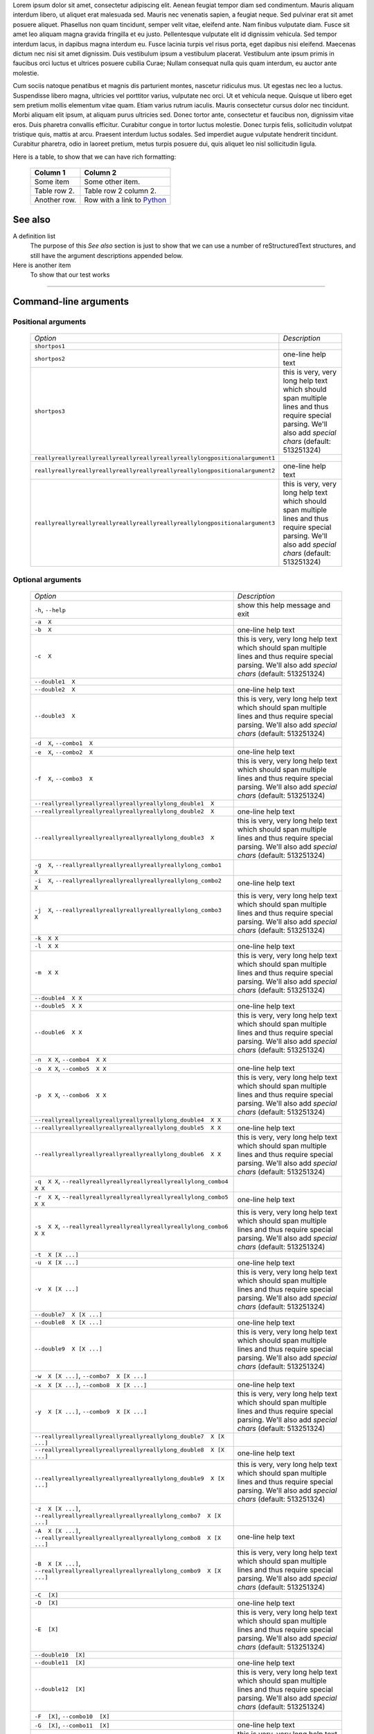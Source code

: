Lorem ipsum dolor sit amet, consectetur adipiscing elit. Aenean feugiat
tempor diam sed condimentum. Mauris aliquam interdum libero, ut aliquet
erat malesuada sed. Mauris nec venenatis sapien, a feugiat neque. Sed
pulvinar erat sit amet posuere aliquet. Phasellus non quam tincidunt,
semper velit vitae, eleifend ante. Nam finibus vulputate diam. Fusce sit
amet leo aliquam magna gravida fringilla et eu justo. Pellentesque vulputate
elit id dignissim vehicula. Sed tempor interdum lacus, in dapibus magna
interdum eu. Fusce lacinia turpis vel risus porta, eget dapibus nisi
eleifend. Maecenas dictum nec nisi sit amet dignissim. Duis vestibulum
ipsum a vestibulum placerat. Vestibulum ante ipsum primis in faucibus orci
luctus et ultrices posuere cubilia Curae; Nullam consequat nulla quis quam
interdum, eu auctor ante molestie.

Cum sociis natoque penatibus et magnis dis parturient montes, nascetur
ridiculus mus. Ut egestas nec leo a luctus. Suspendisse libero magna,
ultricies vel porttitor varius, vulputate nec orci. Ut et vehicula neque.
Quisque ut libero eget sem pretium mollis elementum vitae quam. Etiam varius
rutrum iaculis. Mauris consectetur cursus dolor nec tincidunt. Morbi aliquam
elit ipsum, at aliquam purus ultricies sed. Donec tortor ante, consectetur
et faucibus non, dignissim vitae eros. Duis pharetra convallis efficitur.
Curabitur congue in tortor luctus molestie. Donec turpis felis, sollicitudin
volutpat tristique quis, mattis at arcu. Praesent interdum luctus sodales.
Sed imperdiet augue vulputate hendrerit tincidunt. Curabitur pharetra, odio
in laoreet pretium, metus turpis posuere dui, quis aliquet leo nisl
sollicitudin ligula.

Here is a table, to show that we can have rich formatting:

    =============  ======================================================
    **Column 1**   **Column 2**
    -------------  ------------------------------------------------------
     Some item     Some other item.

     Table row 2.  Table row 2 column 2.

     Another row.  Row with a link to `Python <https://www.python.org>`_
    =============  ======================================================
 

See also
--------
A definition list
    The purpose of this `See also` section is just to show that we can use
    a number of reStructuredText structures, and still have the argument
    descriptions appended below.

Here is another item
    To show that our test works


------------


Command-line arguments
----------------------

Positional arguments
~~~~~~~~~~~~~~~~~~~~

    ============================================================================ ================================================================================================================================================================================================================================
    *Option*                                                                     *Description*
    ---------------------------------------------------------------------------- --------------------------------------------------------------------------------------------------------------------------------------------------------------------------------------------------------------------------------
    ``shortpos1``                                                                
    ``shortpos2``                                                                one-line help text
    ``shortpos3``                                                                this is very, very long help text which should span                        multiple lines and thus require special parsing. We'll                        also add `special` *chars* (default: 513251324)
    ``reallyreallyreallyreallyreallyreallyreallyreallylongpositionalargument1``  
    ``reallyreallyreallyreallyreallyreallyreallyreallylongpositionalargument2``                          one-line help text
    ``reallyreallyreallyreallyreallyreallyreallyreallylongpositionalargument3``                          this is very, very long help text which should span                        multiple lines and thus require special parsing. We'll                        also add `special` *chars* (default: 513251324)
    ============================================================================ ================================================================================================================================================================================================================================


Optional arguments
~~~~~~~~~~~~~~~~~~

    =========================================================================================================== ================================================================================================================================================================================================================================
    *Option*                                                                                                    *Description*
    ----------------------------------------------------------------------------------------------------------- --------------------------------------------------------------------------------------------------------------------------------------------------------------------------------------------------------------------------------
    ``-h``, ``--help``                                                                                          show this help message and exit
    ``-a  X``                                                                                                   
    ``-b  X``                                                                                                   one-line help text
    ``-c  X``                                                                                                   this is very, very long help text which should span                        multiple lines and thus require special parsing. We'll                        also add `special` *chars* (default: 513251324)
    ``--double1  X``                                                                                            
    ``--double2  X``                                                                                            one-line help text
    ``--double3  X``                                                                                            this is very, very long help text which should span                        multiple lines and thus require special parsing. We'll                        also add `special` *chars* (default: 513251324)
    ``-d  X``, ``--combo1  X``                                                                                  
    ``-e  X``, ``--combo2  X``                                                                                  one-line help text
    ``-f  X``, ``--combo3  X``                                                                                  this is very, very long help text which should span                        multiple lines and thus require special parsing. We'll                        also add `special` *chars* (default: 513251324)
    ``--reallyreallyreallyreallyreallyreallylong_double1  X``                                                   
    ``--reallyreallyreallyreallyreallyreallylong_double2  X``                                                                           one-line help text
    ``--reallyreallyreallyreallyreallyreallylong_double3  X``                                                                           this is very, very long help text which should span                        multiple lines and thus require special parsing. We'll                        also add `special` *chars* (default: 513251324)
    ``-g  X``, ``--reallyreallyreallyreallyreallyreallylong_combo1  X``                                         
    ``-i  X``, ``--reallyreallyreallyreallyreallyreallylong_combo2  X``                                                                 one-line help text
    ``-j  X``, ``--reallyreallyreallyreallyreallyreallylong_combo3  X``                                                                 this is very, very long help text which should span                        multiple lines and thus require special parsing. We'll                        also add `special` *chars* (default: 513251324)
    ``-k  X X``                                                                                                 
    ``-l  X X``                                                                                                 one-line help text
    ``-m  X X``                                                                                                 this is very, very long help text which should span                        multiple lines and thus require special parsing. We'll                        also add `special` *chars* (default: 513251324)
    ``--double4  X X``                                                                                          
    ``--double5  X X``                                                                                          one-line help text
    ``--double6  X X``                                                                                          this is very, very long help text which should span                        multiple lines and thus require special parsing. We'll                        also add `special` *chars* (default: 513251324)
    ``-n  X X``, ``--combo4  X X``                                                                              
    ``-o  X X``, ``--combo5  X X``                                                                              one-line help text
    ``-p  X X``, ``--combo6  X X``                                                                              this is very, very long help text which should span                        multiple lines and thus require special parsing. We'll                        also add `special` *chars* (default: 513251324)
    ``--reallyreallyreallyreallyreallyreallylong_double4  X X``                                                 
    ``--reallyreallyreallyreallyreallyreallylong_double5  X X``                                                                         one-line help text
    ``--reallyreallyreallyreallyreallyreallylong_double6  X X``                                                                         this is very, very long help text which should span                        multiple lines and thus require special parsing. We'll                        also add `special` *chars* (default: 513251324)
    ``-q  X X``, ``--reallyreallyreallyreallyreallyreallylong_combo4  X X``                                     
    ``-r  X X``, ``--reallyreallyreallyreallyreallyreallylong_combo5  X X``                                                             one-line help text
    ``-s  X X``, ``--reallyreallyreallyreallyreallyreallylong_combo6  X X``                                                             this is very, very long help text which should span                        multiple lines and thus require special parsing. We'll                        also add `special` *chars* (default: 513251324)
    ``-t  X [X ...]``                                                                                           
    ``-u  X [X ...]``                                                                                           one-line help text
    ``-v  X [X ...]``                                                                                           this is very, very long help text which should span                        multiple lines and thus require special parsing. We'll                        also add `special` *chars* (default: 513251324)
    ``--double7  X [X ...]``                                                                                    
    ``--double8  X [X ...]``                                                                                    one-line help text
    ``--double9  X [X ...]``                                                                                    this is very, very long help text which should span                        multiple lines and thus require special parsing. We'll                        also add `special` *chars* (default: 513251324)
    ``-w  X [X ...]``, ``--combo7  X [X ...]``                                                                  
    ``-x  X [X ...]``, ``--combo8  X [X ...]``                                                                                          one-line help text
    ``-y  X [X ...]``, ``--combo9  X [X ...]``                                                                                          this is very, very long help text which should span                        multiple lines and thus require special parsing. We'll                        also add `special` *chars* (default: 513251324)
    ``--reallyreallyreallyreallyreallyreallylong_double7  X [X ...]``                                           
    ``--reallyreallyreallyreallyreallyreallylong_double8  X [X ...]``                                                                   one-line help text
    ``--reallyreallyreallyreallyreallyreallylong_double9  X [X ...]``                                                                   this is very, very long help text which should span                        multiple lines and thus require special parsing. We'll                        also add `special` *chars* (default: 513251324)
    ``-z  X [X ...]``, ``--reallyreallyreallyreallyreallyreallylong_combo7  X [X ...]``                         
    ``-A  X [X ...]``, ``--reallyreallyreallyreallyreallyreallylong_combo8  X [X ...]``                                                 one-line help text
    ``-B  X [X ...]``, ``--reallyreallyreallyreallyreallyreallylong_combo9  X [X ...]``                                                 this is very, very long help text which should span                        multiple lines and thus require special parsing. We'll                        also add `special` *chars* (default: 513251324)
    ``-C  [X]``                                                                                                 
    ``-D  [X]``                                                                                                 one-line help text
    ``-E  [X]``                                                                                                 this is very, very long help text which should span                        multiple lines and thus require special parsing. We'll                        also add `special` *chars* (default: 513251324)
    ``--double10  [X]``                                                                                         
    ``--double11  [X]``                                                                                         one-line help text
    ``--double12  [X]``                                                                                         this is very, very long help text which should span                        multiple lines and thus require special parsing. We'll                        also add `special` *chars* (default: 513251324)
    ``-F  [X]``, ``--combo10  [X]``                                                                             
    ``-G  [X]``, ``--combo11  [X]``                                                                                                     one-line help text
    ``-H  [X]``, ``--combo12  [X]``                                                                                                     this is very, very long help text which should span                        multiple lines and thus require special parsing. We'll                        also add `special` *chars* (default: 513251324)
    ``--reallyreallyreallyreallyreallyreallylong_double10  [X]``                                                
    ``--reallyreallyreallyreallyreallyreallylong_double11  [X]``                                                                        one-line help text
    ``--reallyreallyreallyreallyreallyreallylong_double12  [X]``                                                                        this is very, very long help text which should span                        multiple lines and thus require special parsing. We'll                        also add `special` *chars* (default: 513251324)
    ``-I  [X]``, ``--reallyreallyreallyreallyreallyreallylong_combo10  [X]``                                    
    ``-J  [X]``, ``--reallyreallyreallyreallyreallyreallylong_combo11  [X]``                                                            one-line help text
    ``-K  [X]``, ``--reallyreallyreallyreallyreallyreallylong_combo12  [X]``                                                            this is very, very long help text which should span                        multiple lines and thus require special parsing. We'll                        also add `special` *chars* (default: 513251324)
    ``-L  [X [X ...]]``                                                                                         
    ``-M  [X [X ...]]``                                                                                         one-line help text
    ``-N  [X [X ...]]``                                                                                         this is very, very long help text which should span                        multiple lines and thus require special parsing. We'll                        also add `special` *chars* (default: 513251324)
    ``--double13  [X [X ...]]``                                                                                 
    ``--double14  [X [X ...]]``                                                                                                         one-line help text
    ``--double15  [X [X ...]]``                                                                                                         this is very, very long help text which should span                        multiple lines and thus require special parsing. We'll                        also add `special` *chars* (default: 513251324)
    ``-O  [X [X ...]]``, ``--combo13  [X [X ...]]``                                                             
    ``-P  [X [X ...]]``, ``--combo14  [X [X ...]]``                                                                                     one-line help text
    ``-Q  [X [X ...]]``, ``--combo15  [X [X ...]]``                                                                                     this is very, very long help text which should span                        multiple lines and thus require special parsing. We'll                        also add `special` *chars* (default: 513251324)
    ``--reallyreallyreallyreallyreallyreallylong_double13  [X [X ...]]``                                        
    ``--reallyreallyreallyreallyreallyreallylong_double14  [X [X ...]]``                                                                one-line help text
    ``--reallyreallyreallyreallyreallyreallylong_double15  [X [X ...]]``                                                                this is very, very long help text which should span                        multiple lines and thus require special parsing. We'll                        also add `special` *chars* (default: 513251324)
    ``-R  [X [X ...]]``, ``--reallyreallyreallyreallyreallyreallylong_combo13  [X [X ...]]``                    
    ``-S  [X [X ...]]``, ``--reallyreallyreallyreallyreallyreallylong_combo14  [X [X ...]]``                                            one-line help text
    ``-T  [X [X ...]]``, ``--reallyreallyreallyreallyreallyreallylong_combo15  [X [X ...]]``                                            this is very, very long help text which should span                        multiple lines and thus require special parsing. We'll                        also add `special` *chars* (default: 513251324)
    ``-U  {one_choice}``                                                                                        
    ``-V  {one_choice}``                                                                                        one-line help text
    ``-W  {one_choice}``                                                                                        this is very, very long help text which should span                        multiple lines and thus require special parsing. We'll                        also add `special` *chars* (default: 513251324)
    ``--double16  {one_choice}``                                                                                
    ``--double17  {one_choice}``                                                                                                        one-line help text
    ``--double18  {one_choice}``                                                                                                        this is very, very long help text which should span                        multiple lines and thus require special parsing. We'll                        also add `special` *chars* (default: 513251324)
    ``-X  {one_choice}``, ``--combo16  {one_choice}``                                                           
    ``-Y  {one_choice}``, ``--combo17  {one_choice}``                                                                                   one-line help text
    ``-Z  {one_choice}``, ``--combo18  {one_choice}``                                                                                   this is very, very long help text which should span                        multiple lines and thus require special parsing. We'll                        also add `special` *chars* (default: 513251324)
    ``--reallyreallyreallyreallyreallyreallylong_double16  {one_choice}``                                       
    ``--reallyreallyreallyreallyreallyreallylong_double17  {one_choice}``                                                               one-line help text
    ``--reallyreallyreallyreallyreallyreallylong_double18  {one_choice}``                                                               this is very, very long help text which should span                        multiple lines and thus require special parsing. We'll                        also add `special` *chars* (default: 513251324)
    ``-1  {one_choice}``, ``--reallyreallyreallyreallyreallyreallylong_combo16  {one_choice}``                  
    ``-2  {one_choice}``, ``--reallyreallyreallyreallyreallyreallylong_combo17  {one_choice}``                                          one-line help text
    ``-3  {one_choice}``, ``--reallyreallyreallyreallyreallyreallylong_combo18  {one_choice}``                                          this is very, very long help text which should span                        multiple lines and thus require special parsing. We'll                        also add `special` *chars* (default: 513251324)
    ``-4  {one,two,three,four}``                                                                                
    ``-5  {one,two,three,four}``                                                                                                        one-line help text
    ``-6  {one,two,three,four}``                                                                                                        this is very, very long help text which should span                        multiple lines and thus require special parsing. We'll                        also add `special` *chars* (default: 513251324)
    ``--double19  {one,two,three,four}``                                                                        
    ``--double20  {one,two,three,four}``                                                                                                one-line help text
    ``--double21  {one,two,three,four}``                                                                                                this is very, very long help text which should span                        multiple lines and thus require special parsing. We'll                        also add `special` *chars* (default: 513251324)
    ``-7  {one,two,three,four}``, ``--combo19  {one,two,three,four}``                                           
    ``-8  {one,two,three,four}``, ``--combo20  {one,two,three,four}``                                                                   one-line help text
    ``-9  {one,two,three,four}``, ``--combo21  {one,two,three,four}``                                                                   this is very, very long help text which should span                        multiple lines and thus require special parsing. We'll                        also add `special` *chars* (default: 513251324)
    ``--reallyreallyreallyreallyreallyreallylong_double19  {one,two,three,four}``                               
    ``--reallyreallyreallyreallyreallyreallylong_double20  {one,two,three,four}``                                                       one-line help text
    ``--reallyreallyreallyreallyreallyreallylong_double21  {one,two,three,four}``                                                       this is very, very long help text which should span                        multiple lines and thus require special parsing. We'll                        also add `special` *chars* (default: 513251324)
    ``-Â  {one,two,three,four}``, ``--reallyreallyreallyreallyreallyreallylong_combo19  {one,two,three,four}``  
    ``-Ã  {one,two,three,four}``, ``--reallyreallyreallyreallyreallyreallylong_combo20  {one,two,three,four}``                          one-line help text
    ``-Ä  {one,two,three,four}``, ``--reallyreallyreallyreallyreallyreallylong_combo21  {one,two,three,four}``                          this is very, very long help text which should span                        multiple lines and thus require special parsing. We'll                        also add `special` *chars* (default: 513251324)
    =========================================================================================================== ================================================================================================================================================================================================================================


------------


Script contents
---------------

